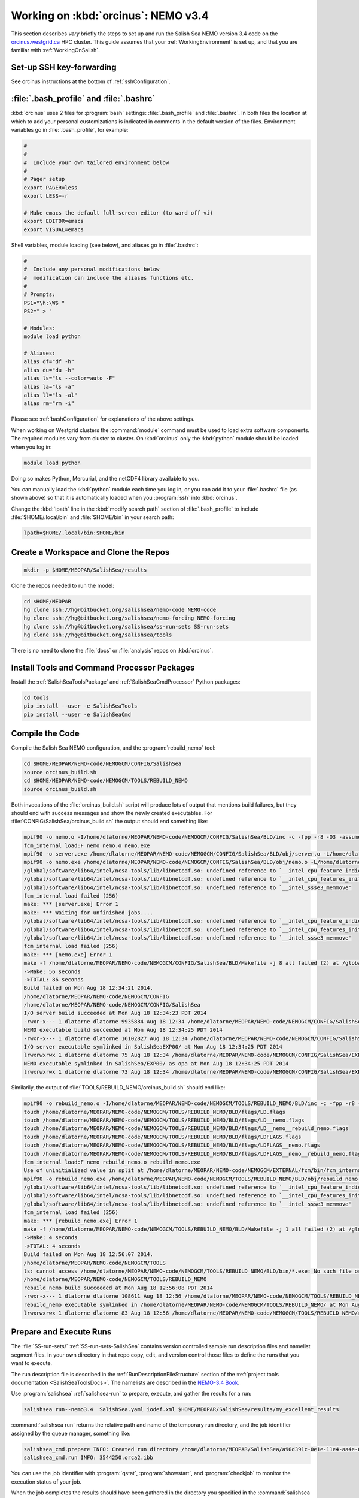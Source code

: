 .. _OrcinusNEMO34:

************************************
Working on :kbd:`orcinus`: NEMO v3.4
************************************

This section describes *very* briefly the steps to set up and run the Salish Sea NEMO version 3.4 code on the `orcinus.westgrid.ca`_ HPC cluster.
This guide assumes that your :ref:`WorkingEnvironment` is set up,
and that you are familiar with :ref:`WorkingOnSalish`.

.. _orcinus.westgrid.ca: https://www.westgrid.ca/orcinus


Set-up SSH key-forwarding
=========================

See orcinus instructions at the bottom of :ref:`sshConfiguration`.

:file:`.bash_profile` and :file:`.bashrc`
=========================================

:kbd:`orcinus` uses 2 files for :program:`bash` settings: :file:`.bash_profile` and :file:`.bashrc`.
In both files the location at which to add your personal customizations is indicated in comments in the default version of the files.
Environment variables go in :file:`.bash_profile`,
for example:

.. code-block:: bash

    #
    #
    #  Include your own tailored environment below
    #
    # Pager setup
    export PAGER=less
    export LESS=-r

    # Make emacs the default full-screen editor (to ward off vi)
    export EDITOR=emacs
    export VISUAL=emacs

Shell variables,
module loading (see below),
and aliases go in :file:`.bashrc`:

.. code-block:: bash

    #
    #  Include any personal modifications below
    #  modification can include the aliases functions etc.
    #
    # Prompts:
    PS1="\h:\W$ "
    PS2=" > "

    # Modules:
    module load python

    # Aliases:
    alias df="df -h"
    alias du="du -h"
    alias ls="ls --color=auto -F"
    alias la="ls -a"
    alias ll="ls -al"
    alias rm="rm -i"

Please see :ref:`bashConfiguration` for explanations of the above settings.

When working on Westgrid clusters the :command:`module` command must be used to load extra software components.
The required modules vary from cluster to cluster.
On :kbd:`orcinus` only the :kbd:`python` module should be loaded when you log in:

.. code-block:: bash

    module load python

Doing so makes Python,
Mercurial,
and the netCDF4 library available to you.

You can manually load the :kbd:`python` module each time you log in,
or you can add it to your :file:`.bashrc` file (as shown above)
so that it is automatically loaded when you :program:`ssh` into :kbd:`orcinus`.

Change the :kbd:`lpath` line in the :kbd:`modify search path` section of :file:`.bash_profile` to include :file:`$HOME/.local/bin` and :file:`$HOME/bin` in your search path:

.. code-block:: bash

    lpath=$HOME/.local/bin:$HOME/bin

Create a Workspace and Clone the Repos
======================================

.. code-block:: bash

    mkdir -p $HOME/MEOPAR/SalishSea/results

Clone the repos needed to run the model:

.. code-block:: bash

    cd $HOME/MEOPAR
    hg clone ssh://hg@bitbucket.org/salishsea/nemo-code NEMO-code
    hg clone ssh://hg@bitbucket.org/salishsea/nemo-forcing NEMO-forcing
    hg clone ssh://hg@bitbucket.org/salishsea/ss-run-sets SS-run-sets
    hg clone ssh://hg@bitbucket.org/salishsea/tools

There is no need to clone the :file:`docs` or :file:`analysis` repos on :kbd:`orcinus`.


Install Tools and Command Processor Packages
============================================

Install the :ref:`SalishSeaToolsPackage` and :ref:`SalishSeaCmdProcessor` Python packages:

.. code-block:: bash

    cd tools
    pip install --user -e SalishSeaTools
    pip install --user -e SalishSeaCmd


Compile the Code
================

Compile the Salish Sea NEMO configuration,
and the :program:`rebuild_nemo` tool:

.. code-block:: bash

    cd $HOME/MEOPAR/NEMO-code/NEMOGCM/CONFIG/SalishSea
    source orcinus_build.sh
    cd $HOME/MEOPAR/NEMO-code/NEMOGCM/TOOLS/REBUILD_NEMO
    source orcinus_build.sh

Both invocations of the :file:`orcinus_build.sh` script will produce lots of output that mentions build failures,
but they should end with success messages and show the newly created executables.
For :file:`CONFIG/SalishSea/orcinus_build.sh` the output should end something like:

.. code-block:: bash

    mpif90 -o nemo.o -I/home/dlatorne/MEOPAR/NEMO-code/NEMOGCM/CONFIG/SalishSea/BLD/inc -c -fpp -r8 -O3 -assume byterecl -heap-arrays -I/global/software/lib64/intel/ncsa-tools/include /home/dlatorne/MEOPAR/NEMO-code/NEMOGCM/CONFIG/SalishSea/WORK/nemo.f90
    fcm_internal load:F nemo nemo.o nemo.exe
    mpif90 -o server.exe /home/dlatorne/MEOPAR/NEMO-code/NEMOGCM/CONFIG/SalishSea/BLD/obj/server.o -L/home/dlatorne/MEOPAR/NEMO-code/NEMOGCM/CONFIG/SalishSea/BLD/lib -l__fcm__server -shared-intel -lnetcdf -lnetcdff -lhdf5 -lhdf5_hl -lz -lsz
    mpif90 -o nemo.exe /home/dlatorne/MEOPAR/NEMO-code/NEMOGCM/CONFIG/SalishSea/BLD/obj/nemo.o -L/home/dlatorne/MEOPAR/NEMO-code/NEMOGCM/CONFIG/SalishSea/BLD/lib -l__fcm__nemo -shared-intel -lnetcdf -lnetcdff -lhdf5 -lhdf5_hl -lz -lsz
    /global/software/lib64/intel/ncsa-tools/lib/libnetcdf.so: undefined reference to `__intel_cpu_feature_indicator_x'
    /global/software/lib64/intel/ncsa-tools/lib/libnetcdf.so: undefined reference to `__intel_cpu_features_init_x'
    /global/software/lib64/intel/ncsa-tools/lib/libnetcdf.so: undefined reference to `__intel_ssse3_memmove'
    fcm_internal load failed (256)
    make: *** [server.exe] Error 1
    make: *** Waiting for unfinished jobs....
    /global/software/lib64/intel/ncsa-tools/lib/libnetcdf.so: undefined reference to `__intel_cpu_feature_indicator_x'
    /global/software/lib64/intel/ncsa-tools/lib/libnetcdf.so: undefined reference to `__intel_cpu_features_init_x'
    /global/software/lib64/intel/ncsa-tools/lib/libnetcdf.so: undefined reference to `__intel_ssse3_memmove'
    fcm_internal load failed (256)
    make: *** [nemo.exe] Error 1
    make -f /home/dlatorne/MEOPAR/NEMO-code/NEMOGCM/CONFIG/SalishSea/BLD/Makefile -j 8 all failed (2) at /global/home/dlatorne/MEOPAR/NEMO-code/NEMOGCM/EXTERNAL/fcm/bin/../lib/Fcm/Build.pm line 597
    ->Make: 56 seconds
    ->TOTAL: 86 seconds
    Build failed on Mon Aug 18 12:34:21 2014.
    /home/dlatorne/MEOPAR/NEMO-code/NEMOGCM/CONFIG
    /home/dlatorne/MEOPAR/NEMO-code/NEMOGCM/CONFIG/SalishSea
    I/O server build succeeded at Mon Aug 18 12:34:23 PDT 2014
    -rwxr-x--- 1 dlatorne dlatorne 9935884 Aug 18 12:34 /home/dlatorne/MEOPAR/NEMO-code/NEMOGCM/CONFIG/SalishSea/BLD/bin/server.exe*
    NEMO executable build succeeded at Mon Aug 18 12:34:25 PDT 2014
    -rwxr-x--- 1 dlatorne dlatorne 16102827 Aug 18 12:34 /home/dlatorne/MEOPAR/NEMO-code/NEMOGCM/CONFIG/SalishSea/BLD/bin/nemo.exe*
    I/O server executable symlinked in SalishSeaEXP00/ at Mon Aug 18 12:34:25 PDT 2014
    lrwxrwxrwx 1 dlatorne dlatorne 75 Aug 18 12:34 /home/dlatorne/MEOPAR/NEMO-code/NEMOGCM/CONFIG/SalishSea/EXP00/server.exe -> /home/dlatorne/MEOPAR/NEMO-code/NEMOGCM/CONFIG/SalishSea/BLD/bin/server.exe*
    NEMO executable symlinked in SalishSea/EXP00/ as opa at Mon Aug 18 12:34:25 PDT 2014
    lrwxrwxrwx 1 dlatorne dlatorne 73 Aug 18 12:34 /home/dlatorne/MEOPAR/NEMO-code/NEMOGCM/CONFIG/SalishSea/EXP00/opa -> /home/dlatorne/MEOPAR/NEMO-code/NEMOGCM/CONFIG/SalishSea/BLD/bin/nemo.exe*

Similarily,
the output of :file:`TOOLS/REBUILD_NEMO/orcinus_build.sh` should end like:

.. code-block:: bash

    mpif90 -o rebuild_nemo.o -I/home/dlatorne/MEOPAR/NEMO-code/NEMOGCM/TOOLS/REBUILD_NEMO/BLD/inc -c -fpp -r8 -O3 -assume byterecl -heap-arrays -I/global/software/lib64/intel/ncsa-tools/include /home/dlatorne/MEOPAR/NEMO-code/NEMOGCM/TOOLS/REBUILD_NEMO/src/rebuild_nemo.f90
    touch /home/dlatorne/MEOPAR/NEMO-code/NEMOGCM/TOOLS/REBUILD_NEMO/BLD/flags/LD.flags
    touch /home/dlatorne/MEOPAR/NEMO-code/NEMOGCM/TOOLS/REBUILD_NEMO/BLD/flags/LD__nemo.flags
    touch /home/dlatorne/MEOPAR/NEMO-code/NEMOGCM/TOOLS/REBUILD_NEMO/BLD/flags/LD__nemo__rebuild_nemo.flags
    touch /home/dlatorne/MEOPAR/NEMO-code/NEMOGCM/TOOLS/REBUILD_NEMO/BLD/flags/LDFLAGS.flags
    touch /home/dlatorne/MEOPAR/NEMO-code/NEMOGCM/TOOLS/REBUILD_NEMO/BLD/flags/LDFLAGS__nemo.flags
    touch /home/dlatorne/MEOPAR/NEMO-code/NEMOGCM/TOOLS/REBUILD_NEMO/BLD/flags/LDFLAGS__nemo__rebuild_nemo.flags
    fcm_internal load:F nemo rebuild_nemo.o rebuild_nemo.exe
    Use of uninitialized value in split at /home/dlatorne/MEOPAR/NEMO-code/NEMOGCM/EXTERNAL/fcm/bin/fcm_internal line 377.
    mpif90 -o rebuild_nemo.exe /home/dlatorne/MEOPAR/NEMO-code/NEMOGCM/TOOLS/REBUILD_NEMO/BLD/obj/rebuild_nemo.o -L/home/dlatorne/MEOPAR/NEMO-code/NEMOGCM/TOOLS/REBUILD_NEMO/BLD/lib -shared-intel -lnetcdf -lnetcdff -lhdf5 -lhdf5_hl -lz -lsz
    /global/software/lib64/intel/ncsa-tools/lib/libnetcdf.so: undefined reference to `__intel_cpu_feature_indicator_x'
    /global/software/lib64/intel/ncsa-tools/lib/libnetcdf.so: undefined reference to `__intel_cpu_features_init_x'
    /global/software/lib64/intel/ncsa-tools/lib/libnetcdf.so: undefined reference to `__intel_ssse3_memmove'
    fcm_internal load failed (256)
    make: *** [rebuild_nemo.exe] Error 1
    make -f /home/dlatorne/MEOPAR/NEMO-code/NEMOGCM/TOOLS/REBUILD_NEMO/BLD/Makefile -j 1 all failed (2) at /global/home/dlatorne/MEOPAR/NEMO-code/NEMOGCM/EXTERNAL/fcm/bin/../lib/Fcm/Build.pm line 597
    ->Make: 4 seconds
    ->TOTAL: 4 seconds
    Build failed on Mon Aug 18 12:56:07 2014.
    /home/dlatorne/MEOPAR/NEMO-code/NEMOGCM/TOOLS
    ls: cannot access /home/dlatorne/MEOPAR/NEMO-code/NEMOGCM/TOOLS/REBUILD_NEMO/BLD/bin/*.exe: No such file or directory
    /home/dlatorne/MEOPAR/NEMO-code/NEMOGCM/TOOLS/REBUILD_NEMO
    rebuild_nemo build succeeded at Mon Aug 18 12:56:08 PDT 2014
    -rwxr-x--- 1 dlatorne dlatorne 108611 Aug 18 12:56 /home/dlatorne/MEOPAR/NEMO-code/NEMOGCM/TOOLS/REBUILD_NEMO/BLD/bin/rebuild_nemo.exe*
    rebuild_nemo executable symlinked in /home/dlatorne/MEOPAR/NEMO-code/NEMOGCM/TOOLS/REBUILD_NEMO/ at Mon Aug 18 12:56:08 PDT 2014
    lrwxrwxrwx 1 dlatorne dlatorne 83 Aug 18 12:56 /home/dlatorne/MEOPAR/NEMO-code/NEMOGCM/TOOLS/REBUILD_NEMO/rebuild_nemo.exe -> /home/dlatorne/MEOPAR/NEMO-code/NEMOGCM/TOOLS/REBUILD_NEMO/BLD/bin/rebuild_nemo.exe*


Prepare and Execute Runs
========================

The :file:`SS-run-sets/` :ref:`SS-run-sets-SalishSea` contains version controlled sample run description files and namelist segment files.
In your own directory in that repo copy,
edit,
and version control those files to define the runs that you want to execute.

The run description file is described in the :ref:`RunDescriptionFileStructure` section of the :ref:`project tools documentation <SalishSeaToolsDocs>`.
The namelists are described in the `NEMO-3.4 Book`_.

.. _NEMO-3.4 Book: http://www.nemo-ocean.eu/content/download/21612/97924/file/NEMO_book_3_4.pdf

Use :program:`salishsea` :ref:`salishsea-run` to prepare,
execute,
and gather the results for a run:

.. code-block:: bash

    salishsea run--nemo3.4  SalishSea.yaml iodef.xml $HOME/MEOPAR/SalishSea/results/my_excellent_results

:command:`salishsea run` returns the relative path and name of the temporary run directory,
and the job identifier assigned by the queue manager,
something like:

.. code-block:: bash

    salishsea_cmd.prepare INFO: Created run directory /home/dlatorne/MEOPAR/SalishSea/a90d391c-0e1e-11e4-aa4e-6431504adba6
    salishsea_cmd.run INFO: 3544250.orca2.ibb

You can use the job identifier with :program:`qstat`,
:program:`showstart`,
and :program:`checkjob` to monitor the execution status of your job.

When the job completes the results should have been gathered in the directory you specified in the :command:`salishsea run` command and the temporary run directory should have been deleted.

To view and analyze the run results copy them to your :file:`/ocean/` workspace with :program:`scp` or :program:`sftp`.
